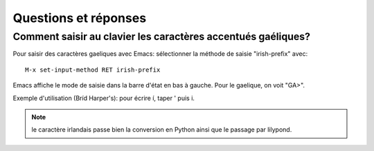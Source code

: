 =====================
Questions et réponses
=====================

Comment saisir au clavier les caractères accentués gaéliques?
=============================================================

Pour saisir des caractères gaeliques avec Emacs: sélectionner la méthode
de saisie "irish-prefix" avec::

   M-x set-input-method RET irish-prefix

Emacs affiche le mode de saisie dans la barre d'état en bas à
gauche. Pour le gaelique, on voit "GA>".

Exemple d'utilisation (Bríd Harper's): pour écrire í, taper ' puis i.

.. note:: le caractère irlandais passe bien la conversion en Python
   ainsi que le passage par lilypond.
